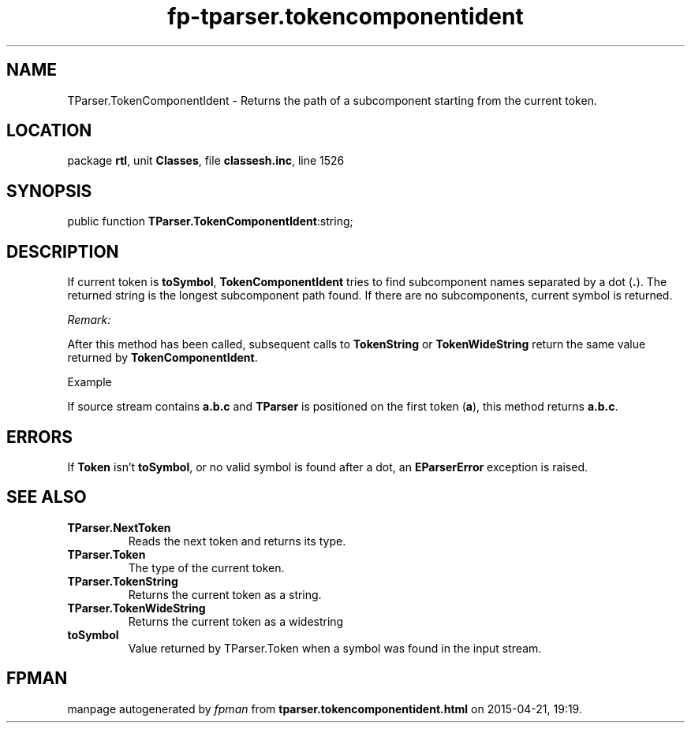 .\" file autogenerated by fpman
.TH "fp-tparser.tokencomponentident" 3 "2014-03-14" "fpman" "Free Pascal Programmer's Manual"
.SH NAME
TParser.TokenComponentIdent - Returns the path of a subcomponent starting from the current token.
.SH LOCATION
package \fBrtl\fR, unit \fBClasses\fR, file \fBclassesh.inc\fR, line 1526
.SH SYNOPSIS
public function \fBTParser.TokenComponentIdent\fR:string;
.SH DESCRIPTION
If current token is \fBtoSymbol\fR, \fBTokenComponentIdent\fR tries to find subcomponent names separated by a dot (\fB.\fR). The returned string is the longest subcomponent path found. If there are no subcomponents, current symbol is returned.

\fIRemark:\fR

After this method has been called, subsequent calls to \fBTokenString\fR or \fBTokenWideString\fR return the same value returned by \fBTokenComponentIdent\fR.



Example

If source stream contains \fBa.b.c\fR and \fBTParser\fR is positioned on the first token (\fBa\fR), this method returns \fBa.b.c\fR.


.SH ERRORS
If \fBToken\fR isn't \fBtoSymbol\fR, or no valid symbol is found after a dot, an \fBEParserError\fR exception is raised.


.SH SEE ALSO
.TP
.B TParser.NextToken
Reads the next token and returns its type.
.TP
.B TParser.Token
The type of the current token.
.TP
.B TParser.TokenString
Returns the current token as a string.
.TP
.B TParser.TokenWideString
Returns the current token as a widestring
.TP
.B toSymbol
Value returned by TParser.Token when a symbol was found in the input stream.

.SH FPMAN
manpage autogenerated by \fIfpman\fR from \fBtparser.tokencomponentident.html\fR on 2015-04-21, 19:19.

